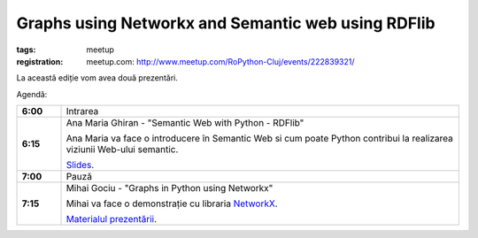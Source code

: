 ﻿Graphs using Networkx and Semantic web using RDFlib
###############################################################

:tags: meetup
:registration:
    meetup.com: http://www.meetup.com/RoPython-Cluj/events/222839321/


La această ediție vom avea două prezentări.

Agendă:

.. list-table::
    :stub-columns: 1
    :widths: 10 90


    * - 6:00
      - Intrarea

    * - 6:15
      - Ana Maria Ghiran - "Semantic Web with Python - RDFlib"

        Ana Maria va face o introducere în Semantic Web si cum poate Python
        contribui la realizarea viziunii Web-ului semantic.

        `Slides <{attach}Semantic-Web-with-Python-RDFLib.pdf>`__.

    * - 7:00
      - Pauză

    * - 7:15
      - Mihai Gociu - "Graphs in Python using Networkx"

        Mihai va face o demonstrație cu libraria `NetworkX <https://networkx.github.io/>`_.

        `Materialul prezentării <https://github.com/mihaigociu/myrepo/blob/master/networkx_presentation.py>`_.

